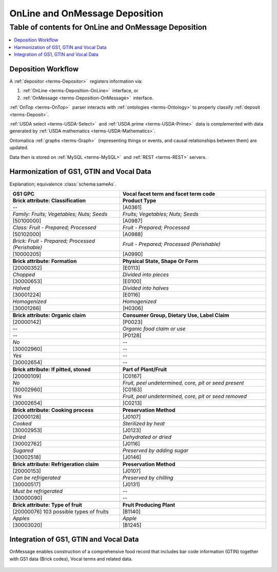 
.. _$_02-core-10-deposition-OnLine-OnMessage:

===============================
OnLine and OnMessage Deposition
===============================

Table of contents for OnLine and OnMessage Deposition
-----------------------------------------------------

.. contents::
   :depth: 3
   :local:

-------------------
Deposition Workflow
-------------------

A :ref:`depositor <terms-Depositor>` |_| registers information via:

1. :ref:`OnLine <terms-Deposition-OnLine>` |_| interface, or

2. :ref:`OnMessage <terms-Deposition-OnMessage>` |_| interface.

:ref:`OnTop <terms-OnTop>` |_| parser interacts with :ref:`ontologies <terms-Ontology>` to properly classify :ref:`deposit <terms-Deposit>`.

:ref:`USDA select <terms-USDA-Select>` |_| and :ref:`USDA prime <terms-USDA-Prime>` |_| data is complemented with data generated by :ref:`USDA mathematics <terms-USDA-Mathematics>`.

Ontomatica :ref:`graphs <terms-Graph>` |_| (representing things or events, and causal relationships between them) are updated.

Data then is stored on :ref:`MySQL <terms-MySQL>` |_| and :ref:`REST <terms-REST>` servers.

.. figure:: $_02-core-10-deposition-OnLine-OnMessage_.png
   :align: center

-----------------------------------------
Harmonization of GS1, GTIN and Vocal Data
-----------------------------------------

Explanation; equivalence :class:`schema:sameAs`.

.. csv-table::
   :header: "GS1 GPC", "Vocal facet term and facet term code"
   :widths: 15, 20

   "**Brick attribute: Classification**", "**Product Type**"
   "--", "[A0361]"
   "*Family: Fruits; Vegetables; Nuts; Seeds*", "*Fruits; Vegetables; Nuts; Seeds*"
   "[50100000]", "[A0987]"
   "*Class: Fruit - Prepared; Processed*", "*Fruit - Prepared; Processed*"
   "[50102000]", "[A0988]"
   "*Brick: Fruit - Prepared; Processed (Perishable)*", "*Fruit - Prepared; Processed (Perishable)*"
   "[10000205]", "[A0990]"
   "", ""
   "**Brick attribute: Formation**", "**Physical State, Shape Or Form**"
   "[20000352]", "[E0113]"
   "*Chopped*", "*Divided into pieces*"
   "[30000653]", "[E0100]"
   "*Halved*", "*Divided into halves*"
   "[30001224]", "[E0116]"
   "*Homogenized*", "*Homogenized*"
   "[30001266]", "[H0306]"
   "", ""
   "**Brick attribute: Organic claim**", "**Consumer Group, Dietary Use, Label Claim**"
   "[20000142]", "[P0023]"
   "--", "*Organic food claim or use*"
   "--", "[P0128]"
   "*No*", "--"
   "[30002960]", "--"
   "*Yes*", "--"
   "[30002654]", "--"
   "", ""
   "**Brick attribute: If pitted, stoned**", "**Part of Plant/Fruit**"
   "[20000109]", "[C0167]"
   "*No*", "*Fruit, peel undetermined, core, pit or seed present*"
   "[30002960]", "[C0163]"
   "*Yes*", "*Fruit, peel undetermined, core, pit or seed removed*"
   "[30002654]", "[C0213]"
   "", ""
   "**Brick attribute: Cooking process**", "**Preservation Method**"
   "[20000128]", "[J0107]"
   "*Cooked*", "*Sterilized by heat*"
   "[30002953]", "[J0123]"
   "*Dried*", "*Dehydrated or dried*"
   "[30002762]", "[J0116]"
   "*Sugared*", "*Preserved by adding sugar*"
   "[30002518]", "[J0146]"
   "", ""
   "**Brick attribute: Refrigeration claim**", "**Preservation Method**"
   "[20000153]", "[J0107]"
   "*Can be refrigerated*", "*Preserved by chilling*"
   "[30000517]", "[J0131]"
   "*Must be refrigerated*", "--"
   "[30000090]", "--"
   "", ""
   "**Brick attribute: Type of fruit**", "**Fruit Producing Plant**"
   "[20000076] 103 possible types of fruits", "[B1140]"
   "*Apples*", "*Apple*"
   "[30003020]", "[B1245]"

---------------------------------------
Integration of GS1, GTIN and Vocal Data
---------------------------------------

OnMessage enables construction of a comprehensive food record that includes bar code information (GTIN) together with GS1 data (Brick codes), Vocal terms and related data.

.. figure:: $_02-core-10-deposition-OnLine-OnMessage-GTIN-Vocal_1_.png
   :align: center

.. |_| unicode:: 0x80

